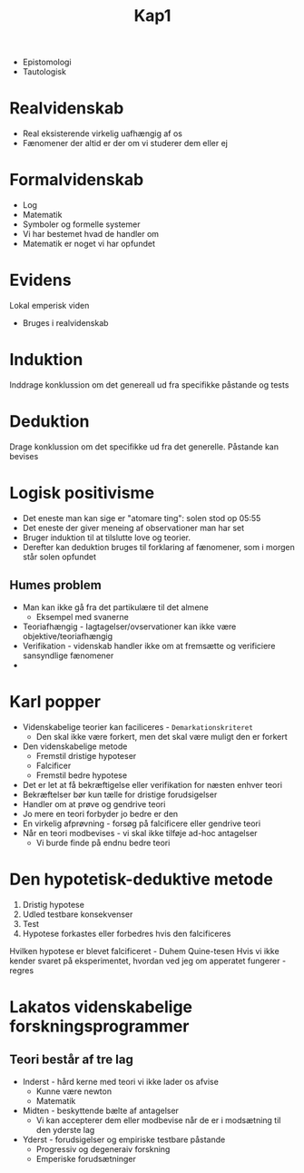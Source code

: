 #+TITLE: Kap1

+ Epistomologi
+ Tautologisk

* Realvidenskab
+ Real eksisterende virkelig uafhængig af os
+ Fænomener der altid er der om vi studerer dem eller ej
* Formalvidenskab
+ Log
+ Matematik
+ Symboler og formelle systemer
+ Vi har bestemet hvad de handler om
+ Matematik er noget vi har opfundet

* Evidens
Lokal emperisk viden
+ Bruges i realvidenskab

* Induktion
Inddrage konklussion om det genereall ud fra specifikke påstande og tests
* Deduktion
Drage konklussion om det specifikke ud fra det generelle.
Påstande kan bevises
* Logisk positivisme
+ Det eneste man kan sige er "atomare ting": solen stod op 05:55
+ Det eneste der giver meneing af observationer man har set
+ Bruger induktion til at tilslutte love og teorier.
+ Derefter kan deduktion bruges til forklaring af fænomener, som i morgen står solen opfundet
** Humes problem
+ Man kan ikke gå fra det partikulære til det almene
  + Eksempel med svanerne
+ Teoriafhængig - Iagtagelser/ovservationer kan ikke være objektive/teoriafhængig
+ Verifikation - videnskab handler ikke om at fremsætte og verificiere sansyndlige fænomener
+

* Karl popper
+ Videnskabelige teorier kan faciliceres - =Demarkationskriteret=
  + Den skal ikke være forkert, men det skal være muligt den er forkert
+ Den videnskabelige metode
  + Fremstil dristige hypoteser
  + Falcificer
  + Fremstil bedre hypotese
+ Det er let at få bekræftigelse eller verifikation for næsten enhver teori
+ Bekræftelser bør kun tælle for dristige forudsigelser
+ Handler om at prøve og gendrive teori
+ Jo mere en teori forbyder jo bedre er den
+ En virkelig afprøvning - forsøg på falcificere eller gendrive teori
+ Når en teori modbevises - vi skal ikke tilføje ad-hoc antagelser
  + Vi burde finde på endnu bedre teori

* Den hypotetisk-deduktive metode
1. Dristig hypotese
1. Udled testbare konsekvenser
1. Test
1. Hypotese forkastes eller forbedres hvis den falcificeres
Hvilken hypotese er blevet falcificeret - Duhem Quine-tesen
Hvis vi ikke kender svaret på eksperimentet, hvordan ved jeg om apperatet fungerer - regres
* Lakatos videnskabelige forskningsprogrammer
** Teori består af tre lag
+ Inderst - hård kerne med teori vi ikke lader os afvise
  + Kunne være newton
  + Matematik
+ Midten - beskyttende bælte af antagelser
  + Vi kan accepterer dem eller modbevise når de er i modsætning til den yderste lag
+ Yderst - forudsigelser og empiriske testbare påstande
  + Progressiv og degeneraiv forskning
  + Emperiske forudsætninger
